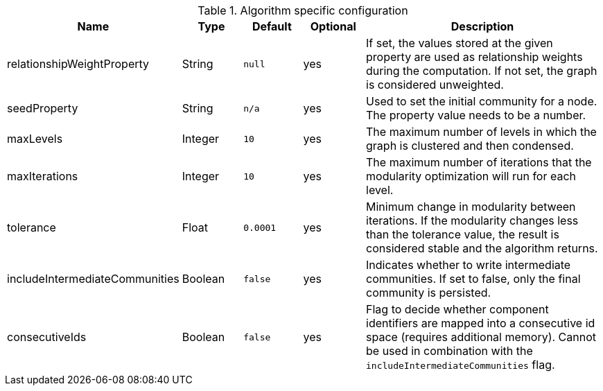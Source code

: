 .Algorithm specific configuration
[opts="header",cols="1,1,1m,1,4"]
|===
| Name                           | Type     | Default | Optional | Description
| relationshipWeightProperty     | String   | null    | yes      | If set, the values stored at the given property are used as relationship weights during the computation. If not set, the graph is considered unweighted.
| seedProperty                   | String   | n/a     | yes      | Used to set the initial community for a node. The property value needs to be a number.
| maxLevels                      | Integer  | 10      | yes      | The maximum number of levels in which the graph is clustered and then condensed.
| maxIterations                  | Integer  | 10      | yes      | The maximum number of iterations that the modularity optimization will run for each level.
| tolerance                      | Float    | 0.0001  | yes      | Minimum change in modularity between iterations. If the modularity changes less than the tolerance value, the result is considered stable and the algorithm returns.
| includeIntermediateCommunities | Boolean  | false   | yes      | Indicates whether to write intermediate communities. If set to false, only the final community is persisted.
| consecutiveIds                 | Boolean  | false   | yes      | Flag to decide whether component identifiers are mapped into a consecutive id space (requires additional memory). Cannot be used in combination with the `includeIntermediateCommunities` flag.
|===